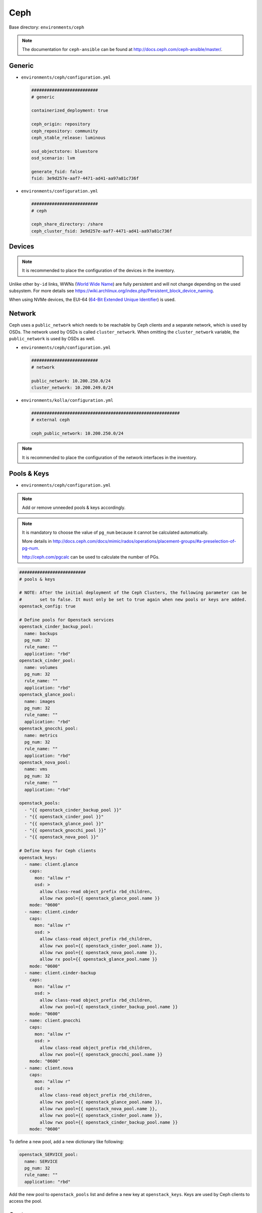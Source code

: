 .. _configuration-environment-ceph:

====
Ceph
====

Base directory: ``environments/ceph``

.. note ::

   The documentation for ``ceph-ansible`` can be found at http://docs.ceph.com/ceph-ansible/master/.

Generic
=======

* ``environments/ceph/configuration.yml``

  .. code-block:: yaml

     ##########################
     # generic

     containerized_deployment: true

     ceph_origin: repository
     ceph_repository: community
     ceph_stable_release: luminous

     osd_objectstore: bluestore
     osd_scenario: lvm

     generate_fsid: false
     fsid: 3e9d257e-aaf7-4471-ad41-aa97a81c736f

* ``environments/configuration.yml``

  .. code-block:: yaml

     ##########################
     # ceph

     ceph_share_directory: /share
     ceph_cluster_fsid: 3e9d257e-aaf7-4471-ad41-aa97a81c736f

Devices
=======

.. note::

   It is recommended to place the configuration of the devices in the inventory.

Unlike other ``by-id`` links, WWNs (`World Wide Name <https://en.wikipedia.org/wiki/World_Wide_Name>`_) are
fully persistent and will not change depending on the used subsystem. For more details see
https://wiki.archlinux.org/index.php/Persistent_block_device_naming.

.. code-block:: yaml
   :caption: inventory/host_vars/STORAGE_NODE.yml

   ##########################################################
   # ceph

   devices:
     - /dev/disk/by-id/wwn-0x50014ee206985361
     - /dev/disk/by-id/wwn-0x50014ee2b1576368

When using NVMe devices, the EUI-64 (`64-Bit Extended Unique Identifier <https://tools.ietf.org/html/rfc4291#section-2.5.1>`_)
is used.

.. code-block:: yaml
   :caption: inventory/host_vars/STORAGE_NODE.yml

   ##########################################################
   # ceph

   devices:
     - /dev/disk/by-id/nvme-eui.343338304d1002630025384600000001
     - /dev/disk/by-id/nvme-eui.343338304d1002450025384600000001

Network
=======

Ceph uses a ``public_network`` which needs to be reachable by Ceph clients and
a separate network, which is used by OSDs. The network used by OSDs is called
``cluster_network``. When omitting the ``cluster_network`` variable, the
``public_network`` is used by OSDs as well.

* ``environments/ceph/configuration.yml``

  .. code-block:: yaml

     ##########################
     # network

     public_network: 10.200.250.0/24
     cluster_network: 10.200.249.0/24

* ``environments/kolla/configuration.yml``

  .. code-block:: yaml

     ##########################################################
     # external ceph

     ceph_public_network: 10.200.250.0/24

.. note::

   It is recommended to place the configuration of the network interfaces in the inventory.

.. code-block:: yaml
   :caption: inventory/host_vars/STORAGE_NODE.yml

   ##########################################################
   # ceph

   monitor_interface: eth0
   # monitor_address:

Pools & Keys
============

* ``environments/ceph/configuration.yml``

.. note::

   Add or remove unneeded pools & keys accordingly.

.. note::

   It is mandatory to choose the value of ``pg_num`` because it cannot be calculated automatically.

   More details in http://docs.ceph.com/docs/mimic/rados/operations/placement-groups/#a-preselection-of-pg-num.

   http://ceph.com/pgcalc can be used to calculate the number of PGs.

.. code-block:: yaml

   ##########################
   # pools & keys

   # NOTE: After the initial deployment of the Ceph Clusters, the following parameter can be
   #       set to false. It must only be set to true again when new pools or keys are added.
   openstack_config: true

   # Define pools for Openstack services
   openstack_cinder_backup_pool:
     name: backups
     pg_num: 32
     rule_name: ""
     application: "rbd"
   openstack_cinder_pool:
     name: volumes
     pg_num: 32
     rule_name: ""
     application: "rbd"
   openstack_glance_pool:
     name: images
     pg_num: 32
     rule_name: ""
     application: "rbd"
   openstack_gnocchi_pool:
     name: metrics
     pg_num: 32
     rule_name: ""
     application: "rbd"
   openstack_nova_pool:
     name: vms
     pg_num: 32
     rule_name: ""
     application: "rbd"

   openstack_pools:
     - "{{ openstack_cinder_backup_pool }}"
     - "{{ openstack_cinder_pool }}"
     - "{{ openstack_glance_pool }}"
     - "{{ openstack_gnocchi_pool }}"
     - "{{ openstack_nova_pool }}"

   # Define keys for Ceph clients
   openstack_keys:
     - name: client.glance
       caps:
         mon: "allow r"
         osd: >
           allow class-read object_prefix rbd_children,
           allow rwx pool={{ openstack_glance_pool.name }}
       mode: "0600"
     - name: client.cinder
       caps:
         mon: "allow r"
         osd: >
           allow class-read object_prefix rbd_children,
           allow rwx pool={{ openstack_cinder_pool.name }},
           allow rwx pool={{ openstack_nova_pool.name }},
           allow rx pool={{ openstack_glance_pool.name }}
       mode: "0600"
     - name: client.cinder-backup
       caps:
         mon: "allow r"
         osd: >
           allow class-read object_prefix rbd_children,
           allow rwx pool={{ openstack_cinder_backup_pool.name }}
       mode: "0600"
     - name: client.gnocchi
       caps:
         mon: "allow r"
         osd: >
           allow class-read object_prefix rbd_children,
           allow rwx pool={{ openstack_gnocchi_pool.name }}
       mode: "0600"
     - name: client.nova
       caps:
         mon: "allow r"
         osd: >
           allow class-read object_prefix rbd_children,
           allow rwx pool={{ openstack_glance_pool.name }},
           allow rwx pool={{ openstack_nova_pool.name }},
           allow rwx pool={{ openstack_cinder_pool.name }},
           allow rwx pool={{ openstack_cinder_backup_pool.name }}
       mode: "0600"

To define a new pool, add a new dictionary like following:

.. code-block:: yaml

   openstack_SERVICE_pool:
     name: SERVICE
     pg_num: 32
     rule_name: ""
     application: "rbd"

Add the new pool to ``openstack_pools`` list and define a new key at
``openstack_keys``. Keys are used by Ceph clients to access the pool.

Custom
======

* https://github.com/ceph/ceph-ansible#configuring-ceph

* ``environments/ceph/configuration.yml``

  .. code-block:: yaml

     ##########################
     # custom

     ceph_conf_overrides:
       mon:
         mon allow pool delete: true

Dashboard
=========

* http://docs.ceph.com/docs/luminous/mgr/dashboard/

* manual activation

.. code-block:: console

   $ ceph mgr module enable dashboard

* ``environments/ceph/configuration.yml``

.. code-block:: yaml

   ##########################
   # custom

   ceph_mgr_modules:
     - dashboard
     [...]

NUMA
====

.. code-block:: console

   $ lscpu | grep NUMA
   NUMA nodes(s):          2
   NUMA node0 CPU(s)   :   0-13,28-41
   NUMA node1 CPU(s)   :   14-27,42-55

.. code-block:: console

   $ cat /sys/class/net/ens1f0/device/numa_node
   0
   $ cat /sys/class/net/ens2f0/device/numa_node
   0

.. code-block:: yaml
   :caption: inventory/host_vars/STORAGE_NODE.yml

   ceph_osd_docker_cpuset_cpus: "0-13"
   ceph_osd_docker_cpuset_mems: "0"
